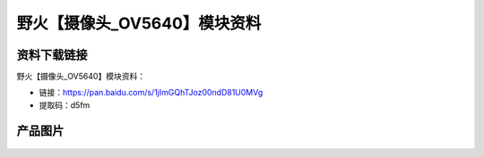 
野火【摄像头_OV5640】模块资料
=============================

资料下载链接
------------

野火【摄像头_OV5640】模块资料：

- 链接：https://pan.baidu.com/s/1jImGQhTJoz00ndD81U0MVg
- 提取码：d5fm

产品图片
--------

.. figure:: media/OV5640.jpg
   :alt: OV5640


